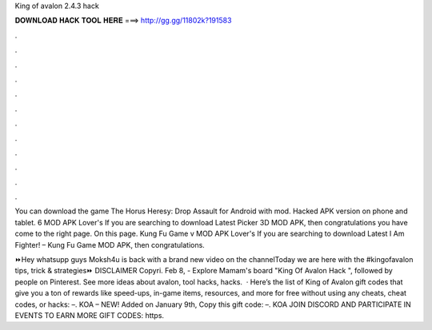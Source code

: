 King of avalon 2.4.3 hack



𝐃𝐎𝐖𝐍𝐋𝐎𝐀𝐃 𝐇𝐀𝐂𝐊 𝐓𝐎𝐎𝐋 𝐇𝐄𝐑𝐄 ===> http://gg.gg/11802k?191583



.



.



.



.



.



.



.



.



.



.



.



.

You can download the game The Horus Heresy: Drop Assault for Android with mod. Hacked APK version on phone and tablet. 6 MOD APK Lover's If you are searching to download Latest Picker 3D MOD APK, then congratulations you have come to the right page. On this page. Kung Fu Game v MOD APK Lover's If you are searching to download Latest I Am Fighter! – Kung Fu Game MOD APK, then congratulations.

⏩Hey whatsupp guys Moksh4u is back with a brand new video on the channelToday we are here with the #kingofavalon tips, trick & strategies⏩ DISCLAIMER Copyri. Feb 8, - Explore Mamam's board "King Of Avalon Hack ", followed by people on Pinterest. See more ideas about avalon, tool hacks, hacks.  · Here’s the list of King of Avalon gift codes that give you a ton of rewards like speed-ups, in-game items, resources, and more for free without using any cheats, cheat codes, or hacks: –. KOA – NEW! Added on January 9th, Copy this gift code: –. KOA JOIN DISCORD AND PARTICIPATE IN EVENTS TO EARN MORE GIFT CODES: https.
